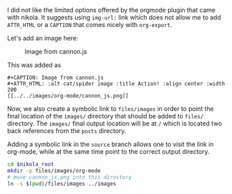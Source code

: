#+BEGIN_COMMENT
.. title: org-mode image location
.. slug: org-mode-image-location
.. date: 2018-01-19 17:38:47 UTC-08:00
.. tags: org-mode nikola
.. category: 
.. link: 
.. description: 
.. type: text
#+END_COMMENT

I did not like the limited options offered by the orgmode plugin that
came with nikola.  It suggests using =img-url:= link which does not
allow me to add =ATTR_HTML= or a =CAPTION= that comes nicely with
=org-export=.

Let's add an image here: 

#+CAPTION: Image from cannon.js
#+ATTR_HTML: :alt cat/spider image :title Action! :align center :width 200
[[../../images/org-mode/cannon_js.png]]

This was added as

#+BEGIN_EXAMPLE
#+CAPTION: Image from cannon.js
#+ATTR_HTML: :alt cat/spider image :title Action! :align center :width 200
[[../../images/org-mode/cannon_js.png]]
#+END_EXAMPLE

Now, we also create a symbolic link to =files/images= in order to
point the final location of the =images/= directory that should be
added to =files/= directory.  The =images/= final output location will
be at =/= which is located two back references from the =posts=
directory.

Adding a symbolic link in the =source= branch allows one to visit the
link in org-mode, while at the same time point to the correct output
directory.

#+BEGIN_SRC bash
cd $nikola_root
mkdir -p files/images/org-mode
# move cannon_js.png into this directory
ln -s $(pwd)/files/images ../images
#+END_SRC
